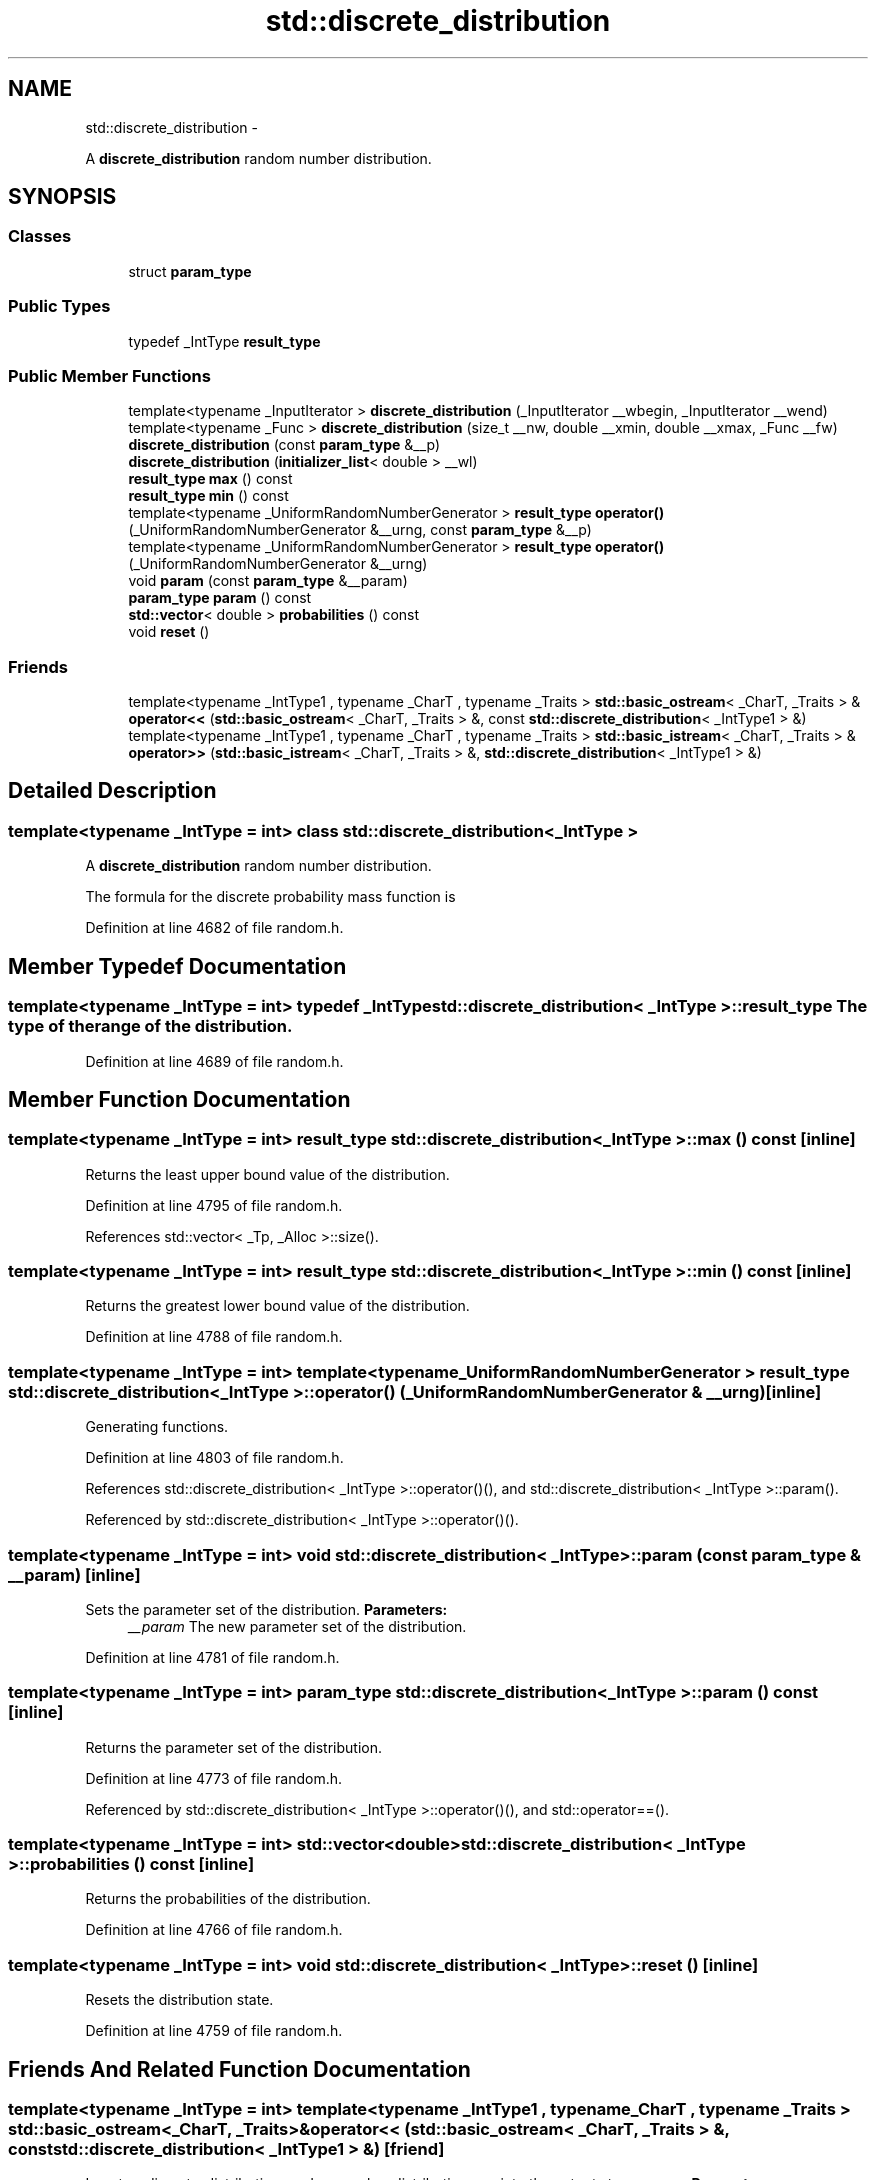 .TH "std::discrete_distribution" 3 "Sun Oct 10 2010" "libstdc++" \" -*- nroff -*-
.ad l
.nh
.SH NAME
std::discrete_distribution \- 
.PP
A \fBdiscrete_distribution\fP random number distribution.  

.SH SYNOPSIS
.br
.PP
.SS "Classes"

.in +1c
.ti -1c
.RI "struct \fBparam_type\fP"
.br
.in -1c
.SS "Public Types"

.in +1c
.ti -1c
.RI "typedef _IntType \fBresult_type\fP"
.br
.in -1c
.SS "Public Member Functions"

.in +1c
.ti -1c
.RI "template<typename _InputIterator > \fBdiscrete_distribution\fP (_InputIterator __wbegin, _InputIterator __wend)"
.br
.ti -1c
.RI "template<typename _Func > \fBdiscrete_distribution\fP (size_t __nw, double __xmin, double __xmax, _Func __fw)"
.br
.ti -1c
.RI "\fBdiscrete_distribution\fP (const \fBparam_type\fP &__p)"
.br
.ti -1c
.RI "\fBdiscrete_distribution\fP (\fBinitializer_list\fP< double > __wl)"
.br
.ti -1c
.RI "\fBresult_type\fP \fBmax\fP () const "
.br
.ti -1c
.RI "\fBresult_type\fP \fBmin\fP () const "
.br
.ti -1c
.RI "template<typename _UniformRandomNumberGenerator > \fBresult_type\fP \fBoperator()\fP (_UniformRandomNumberGenerator &__urng, const \fBparam_type\fP &__p)"
.br
.ti -1c
.RI "template<typename _UniformRandomNumberGenerator > \fBresult_type\fP \fBoperator()\fP (_UniformRandomNumberGenerator &__urng)"
.br
.ti -1c
.RI "void \fBparam\fP (const \fBparam_type\fP &__param)"
.br
.ti -1c
.RI "\fBparam_type\fP \fBparam\fP () const "
.br
.ti -1c
.RI "\fBstd::vector\fP< double > \fBprobabilities\fP () const "
.br
.ti -1c
.RI "void \fBreset\fP ()"
.br
.in -1c
.SS "Friends"

.in +1c
.ti -1c
.RI "template<typename _IntType1 , typename _CharT , typename _Traits > \fBstd::basic_ostream\fP< _CharT, _Traits > & \fBoperator<<\fP (\fBstd::basic_ostream\fP< _CharT, _Traits > &, const \fBstd::discrete_distribution\fP< _IntType1 > &)"
.br
.ti -1c
.RI "template<typename _IntType1 , typename _CharT , typename _Traits > \fBstd::basic_istream\fP< _CharT, _Traits > & \fBoperator>>\fP (\fBstd::basic_istream\fP< _CharT, _Traits > &, \fBstd::discrete_distribution\fP< _IntType1 > &)"
.br
.in -1c
.SH "Detailed Description"
.PP 

.SS "template<typename _IntType = int> class std::discrete_distribution< _IntType >"
A \fBdiscrete_distribution\fP random number distribution. 

The formula for the discrete probability mass function is 
.PP
Definition at line 4682 of file random.h.
.SH "Member Typedef Documentation"
.PP 
.SS "template<typename _IntType = int> typedef _IntType \fBstd::discrete_distribution\fP< _IntType >::\fBresult_type\fP"The type of the range of the distribution. 
.PP
Definition at line 4689 of file random.h.
.SH "Member Function Documentation"
.PP 
.SS "template<typename _IntType = int> \fBresult_type\fP \fBstd::discrete_distribution\fP< _IntType >::max () const\fC [inline]\fP"
.PP
Returns the least upper bound value of the distribution. 
.PP
Definition at line 4795 of file random.h.
.PP
References std::vector< _Tp, _Alloc >::size().
.SS "template<typename _IntType = int> \fBresult_type\fP \fBstd::discrete_distribution\fP< _IntType >::min () const\fC [inline]\fP"
.PP
Returns the greatest lower bound value of the distribution. 
.PP
Definition at line 4788 of file random.h.
.SS "template<typename _IntType = int> template<typename _UniformRandomNumberGenerator > \fBresult_type\fP \fBstd::discrete_distribution\fP< _IntType >::operator() (_UniformRandomNumberGenerator & __urng)\fC [inline]\fP"
.PP
Generating functions. 
.PP
Definition at line 4803 of file random.h.
.PP
References std::discrete_distribution< _IntType >::operator()(), and std::discrete_distribution< _IntType >::param().
.PP
Referenced by std::discrete_distribution< _IntType >::operator()().
.SS "template<typename _IntType = int> void \fBstd::discrete_distribution\fP< _IntType >::param (const \fBparam_type\fP & __param)\fC [inline]\fP"
.PP
Sets the parameter set of the distribution. \fBParameters:\fP
.RS 4
\fI__param\fP The new parameter set of the distribution. 
.RE
.PP

.PP
Definition at line 4781 of file random.h.
.SS "template<typename _IntType = int> \fBparam_type\fP \fBstd::discrete_distribution\fP< _IntType >::param () const\fC [inline]\fP"
.PP
Returns the parameter set of the distribution. 
.PP
Definition at line 4773 of file random.h.
.PP
Referenced by std::discrete_distribution< _IntType >::operator()(), and std::operator==().
.SS "template<typename _IntType = int> \fBstd::vector\fP<double> \fBstd::discrete_distribution\fP< _IntType >::probabilities () const\fC [inline]\fP"
.PP
Returns the probabilities of the distribution. 
.PP
Definition at line 4766 of file random.h.
.SS "template<typename _IntType = int> void \fBstd::discrete_distribution\fP< _IntType >::reset ()\fC [inline]\fP"
.PP
Resets the distribution state. 
.PP
Definition at line 4759 of file random.h.
.SH "Friends And Related Function Documentation"
.PP 
.SS "template<typename _IntType = int> template<typename _IntType1 , typename _CharT , typename _Traits > \fBstd::basic_ostream\fP<_CharT, _Traits>& operator<< (\fBstd::basic_ostream\fP< _CharT, _Traits > &, const \fBstd::discrete_distribution\fP< _IntType1 > &)\fC [friend]\fP"
.PP
Inserts a discrete_distribution random number distribution \fC__x\fP into the output stream \fC__os\fP. \fBParameters:\fP
.RS 4
\fI__os\fP An output stream. 
.br
\fI__x\fP A discrete_distribution random number distribution.
.RE
.PP
\fBReturns:\fP
.RS 4
The output stream with the state of \fC__x\fP inserted or in an error state. 
.RE
.PP

.SS "template<typename _IntType = int> template<typename _IntType1 , typename _CharT , typename _Traits > \fBstd::basic_istream\fP<_CharT, _Traits>& operator>> (\fBstd::basic_istream\fP< _CharT, _Traits > &, \fBstd::discrete_distribution\fP< _IntType1 > &)\fC [friend]\fP"
.PP
Extracts a discrete_distribution random number distribution \fC__x\fP from the input stream \fC__is\fP. \fBParameters:\fP
.RS 4
\fI__is\fP An input stream. 
.br
\fI__x\fP A discrete_distribution random number generator engine.
.RE
.PP
\fBReturns:\fP
.RS 4
The input stream with \fC__x\fP extracted or in an error state. 
.RE
.PP


.SH "Author"
.PP 
Generated automatically by Doxygen for libstdc++ from the source code.
